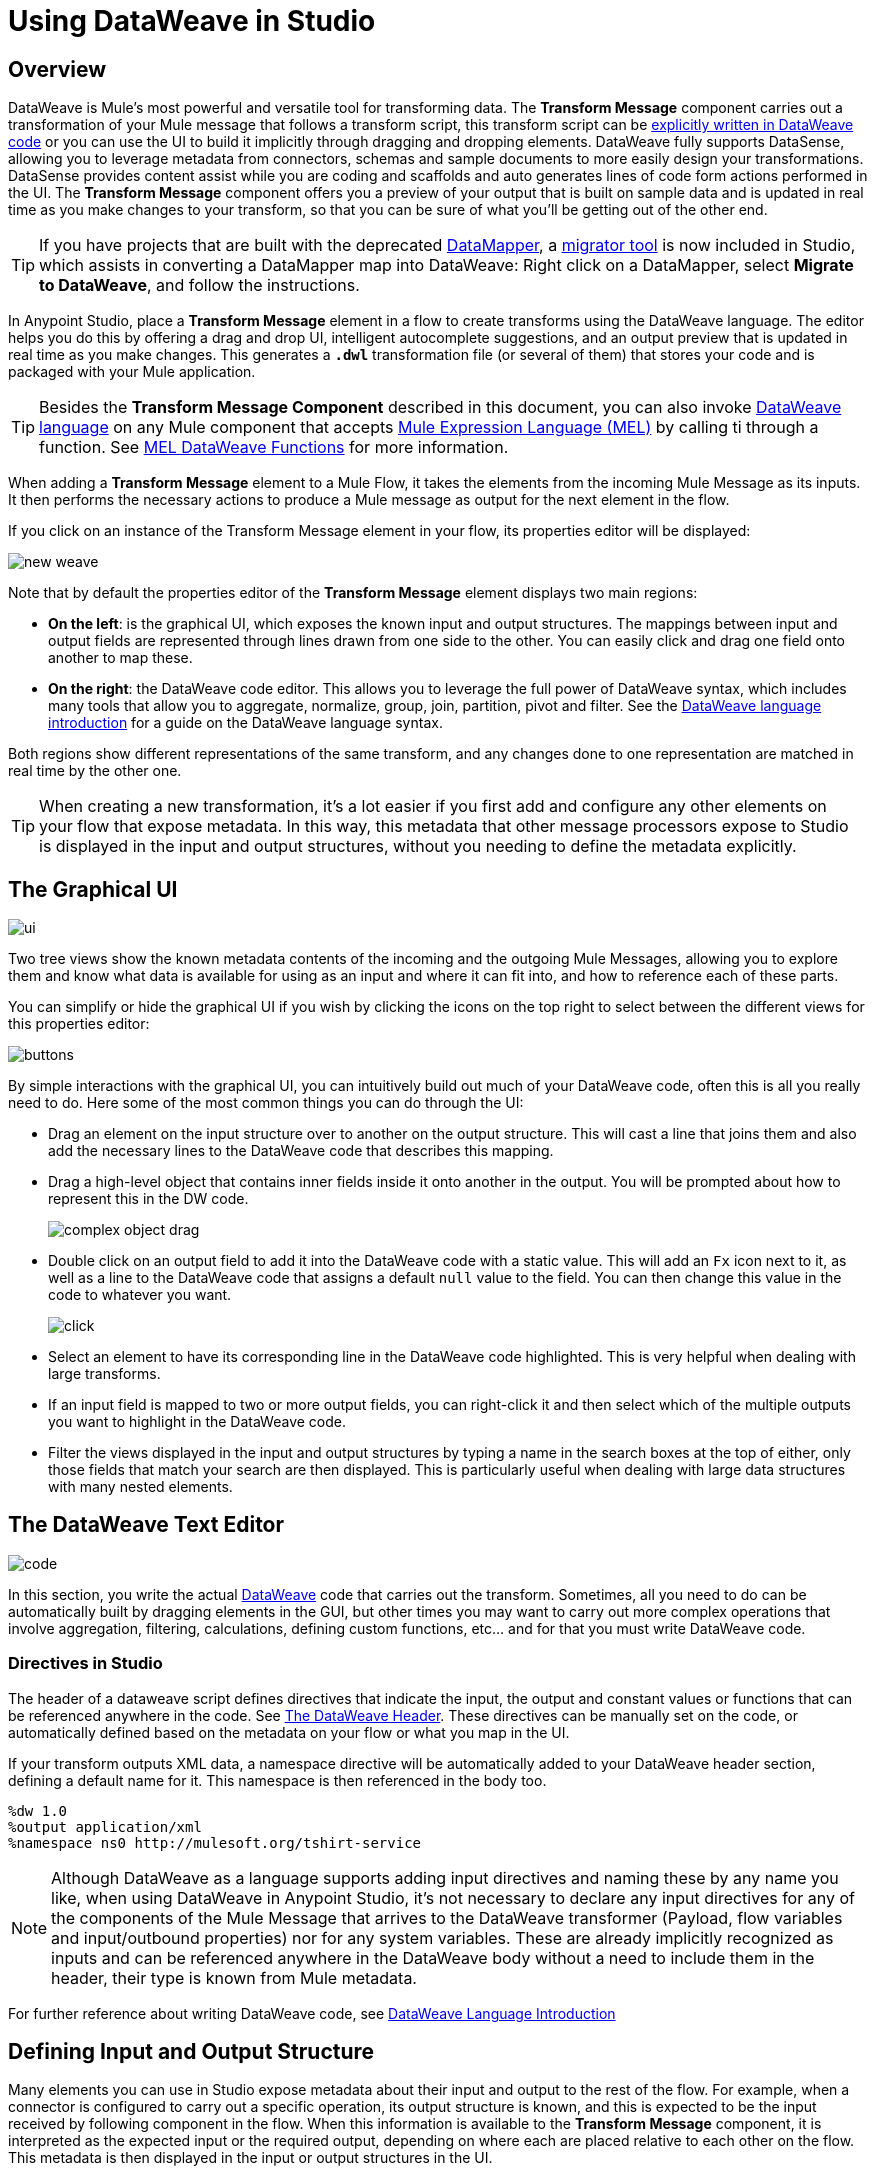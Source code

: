 = Using DataWeave in Studio
:keywords: studio, anypoint, esb, transform, transformer, format, aggregate, rename, split, filter convert, xml, json, csv, pojo, java object, metadata, dataweave, data weave, datamapper, dwl, dfl, dw, output structure, input structure, map, mapping



== Overview


DataWeave is Mule's most powerful and versatile tool for transforming data. The *Transform Message* component carries out a transformation of your Mule message that follows a transform script, this transform script can be link:/mule-user-guide/v/3.8/dataweave-language-introduction[explicitly written in DataWeave code] or you can use the UI to build it implicitly through dragging and dropping elements. DataWeave fully supports DataSense, allowing you to leverage metadata from connectors, schemas and sample documents to more easily design your transformations. DataSense provides content assist while you are coding and scaffolds and auto generates lines of code form actions performed in the UI. The *Transform Message* component offers you a preview of your output that is built on sample data and is updated in real time as you make changes to your transform, so that you can be sure of what you'll be getting out of the other end.


[TIP]
====
If you have projects that are built with the deprecated link:/anypoint-studio/v/6/datamapper-user-guide-and-reference[DataMapper], a link:/mule-user-guide/v/3.8/dataweave-migrator[migrator tool] is now included in Studio, which assists in converting a DataMapper map into DataWeave: Right click on a DataMapper, select *Migrate to DataWeave*, and follow the instructions.
====


In Anypoint Studio, place a *Transform Message* element in a flow to create transforms using the DataWeave language. The editor helps you do this by offering a drag and drop UI, intelligent autocomplete suggestions, and an output preview that is updated in real time as you make changes. This generates a *`.dwl`* transformation file (or several of them) that stores your code and is packaged with your Mule application.

[TIP]
====
Besides the *Transform Message Component* described in this document, you can also invoke link:/mule-user-guide/v/3.8/dataweave-language-introduction[DataWeave language] on any Mule component that accepts link:/mule-user-guide/v/3.8/mule-expression-language-mel[Mule Expression Language (MEL)] by calling ti through a function. See link:/mule-user-guide/v/3.8/mel-dataweave-functions[MEL DataWeave Functions] for more information.
====

When adding a *Transform Message* element to a Mule Flow, it takes the elements from the incoming Mule Message as its inputs. It then performs the necessary actions to produce a Mule message as output for the next element in the flow.

If you click on an instance of the Transform Message element in your flow, its properties editor will be displayed:

image:dw_new_mapping.png[new weave]

Note that by default the properties editor of the *Transform Message* element displays two main regions:

* *On the left*: is the graphical UI, which exposes the known input and output structures. The mappings between input and output fields are represented through lines drawn from one side to the other. You can easily click and drag one field onto another to map these.
* *On the right*: the DataWeave code editor. This allows you to leverage the full power of DataWeave syntax, which includes many tools that allow you to aggregate, normalize, group, join, partition, pivot and filter. See the link:/mule-user-guide/v/3.8/dataweave-language-introduction[DataWeave language introduction] for a guide on the DataWeave language syntax.

Both regions show different representations of the same transform, and any changes done to one representation are matched in real time by the other one.

[TIP]
When creating a new transformation, it's a lot easier if you first add and configure any other elements on your flow that expose metadata. In this way, this metadata that other message processors expose to Studio is displayed in the input and output structures, without you needing to define the metadata explicitly.


== The Graphical UI

image:dw-ui-side.png[ui]

Two tree views show the known metadata contents of the incoming and the outgoing Mule Messages, allowing you to explore them and know what data is available for using as an input and where it can fit into, and how to reference each of these parts.

You can simplify or hide the graphical UI if you wish by clicking the icons on the top right to select between the different views for this properties editor:

image:dw_buttons.png[buttons]


By simple interactions with the graphical UI, you can intuitively build out much of your DataWeave code, often this is all you really need to do. Here some of the most common things you can do through the UI:

* Drag an element on the input structure over to another on the output structure. This will cast a line that joins them and also add the necessary lines to the DataWeave code that describes this mapping.
* Drag a high-level object that contains inner fields inside it onto another in the output. You will be prompted about how to represent this in the DW code.
+
image:dw-complex-object-drag.png[complex object drag]

* Double click on an output field to add it into the DataWeave code with a static value. This will add an `Fx` icon next to it, as well as a line to the DataWeave code that assigns a default `null` value to the field. You can then change this value in the code to whatever you want.
+
image:dw_click.png[click]
* Select an element to have its corresponding line in the DataWeave code highlighted. This is very helpful when dealing with large transforms.
* If an input field is mapped to two or more output fields, you can right-click it and then select which of the multiple outputs you want to highlight in the DataWeave code.
* Filter the views displayed in the input and output structures by typing a name in the search boxes at the top of either, only those fields that match your search are then displayed. This is particularly useful when dealing with large data structures with many nested elements.



== The DataWeave Text Editor

image:dw-code-side.png[code]

In this section, you write the actual link:/mule-user-guide/v/3.8/dataweave-language-introduction[DataWeave] code that carries out the transform. Sometimes, all you need to do can be automatically built by dragging elements in the GUI, but other times you may want to carry out more complex operations that involve aggregation, filtering, calculations, defining custom functions, etc... and for that you must write DataWeave code.

=== Directives in Studio

The header of a dataweave script defines directives that indicate the input, the output and constant values or functions that can be referenced anywhere in the code. See link:/mule-user-guide/v/3.8/dataweave-language-introduction#the-dataweave-header[The DataWeave Header]. These directives can be manually set on the code, or automatically defined based on the metadata on your flow or what you map in the UI.

If your transform outputs XML data, a namespace directive will be automatically added to your DataWeave header section, defining a default name for it. This namespace is then referenced in the body too.

----
%dw 1.0
%output application/xml
%namespace ns0 http://mulesoft.org/tshirt-service
----

[NOTE]
Although DataWeave as a language supports adding input directives and naming these by any name you like, when using DataWeave in Anypoint Studio, it's not necessary to declare any input directives for any of the components of the Mule Message that arrives to the DataWeave transformer (Payload, flow variables and input/outbound properties) nor for any system variables. These are already implicitly recognized as inputs and can be referenced anywhere in the DataWeave body without a need to include them in the header, their type is known from Mule metadata.


For further reference about writing DataWeave code, see link:/mule-user-guide/v/3.8/dataweave-language-introduction[DataWeave Language Introduction]



== Defining Input and Output Structure


Many elements you can use in Studio expose metadata about their input and output to the rest of the flow. For example, when a connector is configured to carry out a specific operation, its output structure is known, and this is expected to be the input received by following component in the flow. When this information is available to the *Transform Message* component,  it is interpreted as the expected input or the required output, depending on where each are placed relative to each other on the flow. This metadata is then displayed in the input or output structures in the UI.

Ideally you should have both the known input and the expected output as already defined. If the metadata definition is missing for the input or output, a notification on the corresponding section of the Graphical UI will advise you to provide it. There are several ways you can deal with this:

* Make sure that other elements in the flow are fully configured. For example, a connector can't expose its output structure until a given operation is chosen, as its output might differ depending on this. A link:/mule-user-guide/v/3.8/web-service-consumer[Web Service Consumer] can include a WSDL file that describes the service, or an HTTP connector can include a link:raml.org[RAML] API definition file.
* You can manually define the output of a Mule component via its *Metadata Tab*. See link:/anypoint-studio/v/6/defining-metadata[Defining Metadata].
* You can manually define the input of the Transform Message component by clicking on the *Define Metadata* link that appears in the notification that warns you about missing input metadata. See link:/anypoint-studio/v/6/defining-metadata[Defining Metadata].
+
[TIP]
This same menu can also be accessed by opening the <<The Preview Section, preview section>>, which will display a shortcut to set this up in case it's still not configured.

To edit the already defined metadata on the input of the Transform Message component, simply right-click on the root of the corresponding section of the Graphical Ui and select *Set Metadata* to access the same options.

[TIP]
====
If you plan to create your transform entirely via the <<The DataWeave Text Editor, text editor section>>, you can skip specifying the metadata definition and reference elements directly. You can set the output type in the link:/mule-user-guide/v/3.8/dataweave-language-introduction#output-directive[output directive] of your DataWeave code.

To define your metadata via XML, see link:/mule-user-guide/v/3.8/dataweave-xml-reference#defining-metadata-via-xml[DataWeave XML Reference].
====


== Reader Configuration

As part of the metadata definition of your input structure, DataWeave allows you to set up certain properties of the reader object so that it parses the input differently. This is only available with certain inptut formats, and each one of these has its own specific properties. In Anypoint Studio, there are two ways to set this up:

* Configure the component that actually brings this information into your flow, by accessing its link:/mule-user-guide/v/3.8/custom-metadata-tab[*Metadata* tab].

* On the Transform Message component itself, right clicking on the root of the input section and selecting *Reader Configuration* to access a menu
+
image:dw_reader_configuration_select.png[reader conf]

+
[NOTE]
This option won't be available if the type of the input doesn't allow for this kind of configuration. If the payload is of type `unknown`, you must change its type first.

You can also add this information through properties in the XML source of your Mule project. For this, see link:/mule-user-guide/v/3.8/dataweave-xml-reference#reader-proerties[DataWeave XML reference]




For a detailed reference of what properties can be set in the Reader Configuration of each format, see the corresponding *reader properties* section:

* link:/mule-user-guide/v/3.8/dataweave-formats#csv[CSV]

* link:/mule-user-guide/v/3.8/dataweave-formats#xml[XML]

* link:/mule-user-guide/v/3.8/dataweave-formats#flat-file[Flat File]

== Writer Configuration

As part of the metadata definition of your output structure, DataWeave allows you to set up certain properties of the writer object so that it constructs the output differently. This is only available with certain output formats, and each one of these has its own specific properties.

These properties are simply written on the `%output` directive of your DataWeave code.

For a detailed reference of what properties can be set in the Writer Configuration of each format, see the corresponding *reader properties* section:

* link:/mule-user-guide/v/3.8/dataweave-formats#csv[CSV]

* link:/mule-user-guide/v/3.8/dataweave-formats#xml[XML]

* link:/mule-user-guide/v/3.8/dataweave-formats#json[JSON]

* link:/mule-user-guide/v/3.8/dataweave-formats#flat-file[Flat File]

== Providing Input Sample Data

The sample data tab allows you to test out examples of what your input might look like. This sample data is used together with your DataWeave code to produce a sample output in <<The Preview Section>>, which gets updated in real time as you make changes. Through this, you can make sure that your transformation deals well with different use cases, special characters, etc.

You can access this tab by right clicking on the root of the input section and selecting *Edit Sample Data*.

image:dataweave-edit-sample-data.png[sample data]

[TIP]
This same menu can also be accessed by opening <<The Preview Section, the preview section>>, which will display a shortcut to set this up in case it's still not provided.

[NOTE]
When the input is of types JSON, XML, CSV or flat file, the sample input contains plain code in the corresponding format. When the input is of type POJO or DataWeave, the sample input is written in DataWeave for more simplicity. In these cases the sample DataWeave code is merely a way to display the sample data, not a transformation in itself.

Selecting this option opens a new tab in the input section with an empty scaffolding of your input structure, in which values are populated with the string `????`. You can replace these values with more useful sample values to see how they are mapped out to the preview section.

image:dw-popupalte-sample-data.png[sample data]


[TIP]
====
You can always click the *rescafold button* to restore the sample data to its default state. Note that with this you'll loose any sample data you've provided.

image:dw_rescafold-button.png[rescafold]
====



== The Preview Section

You can enable the preview section by clicking on the *Preview* button on the top-right of the editor.

image:dw_buttons.png[buttons]

This section presents a sample output, built by taking the sample input you provide and transforming it through the DataWeave transform. As you make changes in the DataWeave code, notice how the output data structure changes.  If your transformer has <<Handling Multiple Outputs, multiple outputs>>, the *Preview* section will display the one corresponding to the currently selected transform.

image:dw-sample-preview.png[preview]

[NOTE]
Note that samples defined in this section work within the scope of the *Transform Message* component, they don't alter the metadata that's propagated to other elements in the flow, and their values aren't propagated onwards. They aren't used in run time in any way, not as default values nor anything else, they're only used in design time.

If no sample is provided yet, this section features a shortcut that you can click to open the <<provide input sample data,*Edit Sample*>> window and provide an input sample to construct the preview.

image:dw-create-sample-shortcut.png[shortuct]

If you still haven't set up the metadata structure for your input, when clicking on this shortcut you will be first prompted to set up the structure via the <<Defining Input and Output Structure>> window.


== Viewing Errors

For your DataWeave code's syntax to be evaluated, you must have the *Preview Section* enabled. With this enabled, any syntax errors are marked. Above your DataWeave code, an additional error notification can be opened to display further detail.

+
image:dw_errors.png[errors]
If you click this notification, a window opens detailing each error in your code and its cause.

+
image:dw_errors2.png[errors]


== Handling Multiple Outputs

A single Transform Message element can give shape to several different components of the output Mule message. Each of these output components must be defined in a separate `.dwl` file, written out in a separate tab of the Transform section. For example in one tab you may be defining the payload contents, in another those of an outbound property, and these will both be parts of the same output Mule message.

To add a new output, simply click the *Add new target* button at the top of the DataWeave code section.


image:dw_multiple_outputs_first.png[multiple outputs]

Then you must specify where in the output Mule message to place the output of this new DataWeave transform. In case you're creating a new variable or property, you must also set a name for it.


image:dw_new_variable.png[new variable]



You can also change the target of an existing transform by clicking the *Edit Current Target* button, and in that way point the output of your transform to a different element in the outgoing Mule Message.

image:dw_multiple_outputs_edit.png[edit target]

[NOTE]
Execution order of multiple outputs is not guaranteed. Ensure each transformation is independant of the order of execution and the other outputs.

== Keeping DataWeave code in separate files

By default, DataWeave code is expressed inline within your Mule XML file. If you wish to keep it in a separate file and have your XML reference this file, you can easily do this from the DataWeave UI.
In order to export the DataWeave code to a .dwl file, you need to do the following:

* click the *Edit Current Target* button
+
image:dw_multiple_outputs_edit.png[edit target]
* Select the 'File' radio button

+
image:dataweave-externalfile2.png[external file 2]

* Type a name for your `.dwl` file
* Click OK

A file will be created under the 'src/main/resources' folder in your project containing your DataWeave code.

== Memory Management

The Transform Message component can be configured to handle the execution of a transformation  of a large payload at a deferred time, and you can set the maximum size for which it will use memory rather than the hard disk. No configuration is necessary in the Transform Message component, but you may finetune certain parameters if you wish. See link:/mule-user-guide/v/3.8/dataweave-memory-management[DataWeave Memory Management].



== See Also

* link:/mule-user-guide/v/3.8/dataweave-quickstart[DataWeave quickstart guide]
* View complete example projects that use DataWeave in the link:https://www.mulesoft.com/exchange#!/?filters=DataWeave&sortBy=rank[Anypoint Exchange]
* link:/mule-user-guide/v/3.8/dataweave-examples[DataWeave Examples]
* link:/mule-user-guide/v/3.8/dataweave-language-introduction[DataWeave Language Introduction]
* link:/mule-user-guide/v/3.8/dataweave-types[DataWeave Types]
* link:/mule-user-guide/v/3.8/dataweave-operators[DataWeave Operators]
* link:/mule-user-guide/v/3.8/mel-dataweave-functions[MEL DataWeave Functions]
